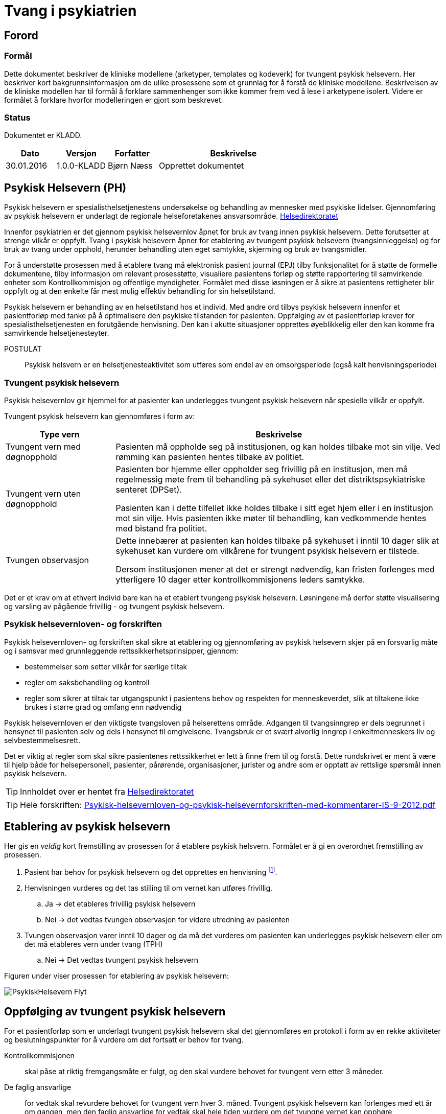 = Tvang i psykiatrien 
:imagesdir: images

[preface]
== Forord 

=== Formål 
Dette dokumentet beskriver de kliniske modellene (arketyper, templates og kodeverk) for tvungent psykisk helsevern. Her beskriver kort bakgrunnsinformasjon om de ulike prosessene som et grunnlag for å forstå de kliniske modellene. Beskrivelsen av de kliniske modellen har til formål å forklare sammenhenger som ikke kommer frem ved å lese i arketypene isolert. Videre er formålet å forklare hvorfor modelleringen er gjort som beskrevet. 

=== Status 
Dokumentet er KLADD.

[cols="1,1,1,3",options="header"]
|====
|Dato | Versjon | Forfatter | Beskrivelse 

|30.01.2016|1.0.0-KLADD |Bjørn Næss 
| Opprettet dokumentet 
|====

== Psykisk Helsevern (PH)

Psykisk helsevern er spesialisthelsetjenestens undersøkelse og behandling av mennesker med psykiske lidelser. Gjennomføring av psykisk helsevern er underlagt de regionale helseforetakenes ansvarsområde.
https://helsedirektoratet.no/folkehelse/psykisk-helse-og-rus/psykisk-helsevern[Helsedirektoratet]

Innenfor psykiatrien er det gjennom psykisk helsevernlov åpnet for bruk av tvang innen psykisk helsevern. Dette forutsetter at strenge vilkår er oppfylt. Tvang i psykisk helsevern åpner for etablering av tvungent psykisk helsevern (tvangsinnleggelse) og for bruk av tvang under opphold, herunder behandling uten eget samtykke, skjerming og bruk av tvangsmidler.

For å understøtte prosessen med å etablere tvang må elektronisk pasient journal (EPJ) tilby funksjonalitet for å støtte de formelle dokumentene, tilby informasjon om relevant prosesstøtte, visualiere pasientens forløp og støtte rapportering til samvirkende enheter som Kontrollkommisjon og offentlige myndigheter. Formålet med disse løsningen er å sikre at pasientens rettigheter blir oppfylt og at den enkelte får mest mulig effektiv behandling for sin helsetilstand. 

Psykisk helsevern er behandling av en helsetilstand hos et individ. Med andre ord tilbys psykisk helsevern innenfor et pasientforløp med tanke på å optimalisere den psykiske tilstanden for pasienten. Oppfølging av et pasientforløp krever for spesialisthelsetjenesten en forutgående henvisning. Den kan i akutte situasjoner opprettes øyeblikkelig eller den kan komme fra samvirkende helsetjenesteyter. 


POSTULAT :: Psykisk helsvern er en helsetjenesteaktivitet som utføres som endel av en omsorgsperiode (også kalt henvisningsperiode) 

=== Tvungent psykisk helsevern 
Psykisk helsevernlov gir hjemmel for at pasienter kan underlegges tvungent psykisk helsevern når spesielle vilkår er oppfylt. 

Tvungent psykisk helsevern kan gjennomføres i form av: 
[cols="1,3", options="header"]
|====
|Type vern | Beskrivelse 

| Tvungent vern med døgnopphold
a|Pasienten må oppholde seg på institusjonen, og kan holdes tilbake mot sin vilje. Ved rømming kan pasienten hentes tilbake av politiet.

| Tvungent vern uten døgnopphold 
a| Pasienten bor hjemme eller oppholder seg frivillig på en institusjon, men må regelmessig møte frem til behandling på sykehuset eller det distriktspsykiatriske senteret (DPSet).

Pasienten kan i dette tilfellet ikke holdes tilbake i sitt eget hjem eller i en institusjon mot sin vilje. Hvis pasienten ikke møter til behandling, kan vedkommende hentes med bistand fra politiet.

| Tvungen observasjon 
a| Dette innebærer at pasienten kan holdes tilbake på sykehuset i inntil 10 dager slik at sykehuset kan vurdere om vilkårene for tvungent psykisk helsevern er tilstede.

Dersom institusjonen mener at det er strengt nødvendig, kan fristen forlenges med ytterligere 10 dager etter kontrollkommisjonens leders samtykke.

|====

Det er et krav om at ethvert individ bare kan ha et etablert tvungeng psykisk helsevern. Løsningene må derfor støtte visualisering og varsling av pågående frivillig - og tvungent psykisk helsevern. 

=== Psykisk helsevernloven- og forskriften 
Psykisk helsevernloven- og forskriften skal sikre at etablering og gjennomføring av psykisk helsevern skjer på en forsvarlig måte og i samsvar med grunnleggende rettssikkerhetsprinsipper, gjennom:

* bestemmelser som setter vilkår for særlige tiltak
* regler om saksbehandling og kontroll
* regler som sikrer at tiltak tar utgangspunkt i pasientens behov og respekten for menneskeverdet, slik at tiltakene ikke brukes i større grad og omfang enn nødvendig

Psykisk helsevernloven er den viktigste tvangsloven på helserettens område. 
Adgangen til tvangsinngrep er dels begrunnet i hensynet til pasienten selv og dels i hensynet til omgivelsene. Tvangsbruk er et svært alvorlig inngrep i enkeltmenneskers liv og selvbestemmelsesrett.

Det er viktig at regler som skal sikre pasientenes rettssikkerhet er lett å finne frem til og forstå. Dette rundskrivet er ment å være til hjelp både for helsepersonell, pasienter, pårørende, organisasjoner, jurister og andre som er opptatt av rettslige spørsmål innen psykisk helsevern. 

TIP: Innholdet over er hentet fra https://helsedirektoratet.no/publikasjoner/psykisk-helsevernloven-og-psykisk-helsevernforskriften-med-kommentarer[Helsedirektoratet]

TIP: Hele forskriften: https://helsedirektoratet.no/Lists/Publikasjoner/Attachments/422/Psykisk-helsevernloven-og-psykisk-helsevernforskriften-med-kommentarer-IS-9-2012.pdf[Psykisk-helsevernloven-og-psykisk-helsevernforskriften-med-kommentarer-IS-9-2012.pdf]

[[ETABLERING_TPH]]
== Etablering av psykisk helsevern 
Her gis en _veldig_ kort fremstilling av prosessen for å etablere psykisk helsvern. Formålet er å gi en overordnet fremstilling av prosessen. 

. Pasient har behov for psykisk helsevern og det opprettes en henvisning footnote:[Kan oppprettes i primærhelsetjenesten eller som øyeblikkelig henvisning ved akutte tilstander]. 
. Henvisningen vurderes og det tas stilling til om vernet kan utføres frivillig. 
.. Ja -> det etableres frivillig psykisk helsevern 
.. Nei -> det vedtas tvungen observasjon for videre utredning av pasienten 
. Tvungen observasjon varer inntil 10 dager og da må det vurderes om pasienten kan underlegges psykisk helsevern eller om det må etableres vern under tvang (TPH)
.. Nei -> Det vedtas tvungent psykisk helsevern 


Figuren under viser prosessen for etablering av psykisk helsevern: 

image::PsykiskHelsevern-Flyt.png[]


[[OPPF_TPH]]
== Oppfølging av tvungent psykisk helsevern 
For et pasientforløp som er underlagt tvungent psykisk helsevern skal det gjennomføres en protokoll i form av en rekke aktiviteter og beslutningspunkter for å vurdere om det fortsatt er behov for tvang. 

Kontrollkommisjonen:: skal påse at riktig fremgangsmåte er fulgt, og den skal vurdere behovet for tvungent vern etter 3 måneder. 

De faglig ansvarlige:: for vedtak skal revurdere behovet for tvungent vern hver 3. måned. Tvungent psykisk helsevern kan forlenges med ett år om gangen, men den faglig ansvarlige for vedtak skal hele tiden vurdere om det tvungne vernet kan opphøre

Det er med andre ord to parallelle prosesser knyttet til vurderingen av behovet for tvungent vern. Hver prosess har ulike ansvarlige: 

* Kontrollkommisjonen 
** Vurdere behov for tvungent vern etter 3 måneder 
* Faglig ansvarlige 
** Faglig ansvarlige for vedtak skal revurdere behovet for tvungent vern hver 3 måned 
** Tvungent vern kan forlenges med ett år om gangen 


Bildet under illustrerer aktivitetene og beslutningspunktene i denne prosessen. 

image:Vedtak_Modell_KontrollUS_AKTIVITET.png[]

Syklusen innenfor ett år blir dermed: 

[cols="^1,^1,2,3",options="header"]
|=== 
2+|Periode (mnd) <| Ansvarlig | Hendelse 
| 0| 3  | Kontrollkommisjon | Vurdere behovet for tvungent vern
|0| 3  | Faglig ansvarlige | Revurdere behovet for tvungen vern 
|3| 6  | Faglig ansvarlige | Revurdere behovet for tvungen vern 
|6| 9  | Faglig ansvarlige | Revurdere behovet for tvungen vern 
| 9|12 | Faglig ansvarlige | Forlenge tvungent vern (ved behov) 
|===

=== Klinisk modellering openEHR 
I <<OPPF_TPH>> er beskrevet aktiviter og beslutningspunkt for oppfølging av tvungent psykisk helsevern. Disse aktivitetene er en klinisk prosess. Denne prosessen pågår innenfor ett kalenderår og har 5 subprosesser fordelt på 2 ulike roller. 

Den beskrevne prosessen modelleres som *openEHR-EHR-INSTRUCTION.follow_up.v1* med 5 aktiviteter. Oppfølging av hver prosess gjøres som hendelsesregistrering innenfor hver aktivitet ved bruk av *openEHR-EHR-ACTION.follow_up.v1*. 

==== Start av prosessen: openEHR-EHR-INSTRUCTION.follow_up.v1
Iverksettelse av oppfølfinges aktivitene gjøres med følgende registrering i pasientens journal: 

* openEHR-EHR-INSTRUCTION.follow_up.v1
** Activity 1: Kontrollkommisjonens vurdering etter 3 MND 
** Activity 2: Faglige ansvarliges revurdering innen 3 MND 
** Activity 3: Faglig ansvarliges revurdering innen 6 MND 
** Activity 4: Faglig ansvarlige revurdering innen 9 MND 
** Activity 5: Faglige ansvarliges forlengelse innen 12 MND 

I det en bruker (rolle som faglig ansvarlig) godkjenner en slik registreringen i journalen startes det 5 parallelle prosesser som kan visualiseres og følges opp i EPJ. 

Hver ACTIVITY i  _follow_up_ er definert i en egen arketype kalt *openEHR-EHR-ITEM_TREE.follow_up.v1*. Tabellen under lister opp elementer med tilhørende beskrivelse for denne strukturen. 

[cols="1,3", options="header"]
|==== 
|Element | Beskrivelse 
|Tjeneste | Kodet verdi for tjensten som skal utføres. Se <<DIPS-TPH-PROCESS>>
|Detaljer | Detaljer om tjenesten 
|Avtalens dato/tid | Det definerte tidspunkt om det er satt opp time for oppfølgingen
|Utløpsdato | CLUSTER - velg en av elementene under
|Utløper dato | Datoen hvor bestillingen utløper. Oppfølgingen skal være startet og sluttført før denne dato 
|Utløper innenfor | Angir et intervall hvor tjenesten skal utføres. Tolkes som startes etter nedre intervall og må være avsluttet innen øvre intervall. 
|====

Konkret registrering for 3 mnds kontroll. Mer at t~TPH~ er tidspunktet hvor perioden med tvungent psykisk vern ble etablert. 

[cols="1,3,3", options="header"]
|==== 
|Element | Verdi | Beskrivelse 
|Tjeneste 
|DIPS-TPH-PROCESS::FU3MND::3 MND revurdering av behovet for TPH
| Angir at dette er kontroll etter 3 mnd 

|Detaljer 
| <valgfritt > 
|Valgfri beskrivelse detaljer som gjelder dette forløpet 


|Utløper innenfor 
| (t~TPH~ + 3MND ) < t <  ( t~TPH~ + 3MND )
|3 MND kontroll MÅ være utført innen den tredje månende av perioden med tvungent psykisk vern 
|====




==== Hendelseregistrering: openEHR-EHR-ACTION.follow_up.v1
For å følge opp  aktivitetene knyttet til revurdering av behovet for TPH gjøres det hendelsesregistreringer i journalen. Disse registreringene benytter arketypen  *openEHR-EHR-ACTION.follow_up.v1*.

Tabellen under viser de ulike prosesstrinn for ACTION arketypen. footnote:[Direkte kopiert fra arketyper.no]
[cols="1,3,^1",options="header"]
|====
|Prosesstrinn | Beskrivelse | Ny tilstand
|Planlagt tjeneste
|Det er planlagt at det skal gjennomføres revurdering av behovet for tvungent psykisk vern, men ingen tid er fastsatt
| planned

|Tjeneste utsatt
|Revurdering av TPH er utsatt
| postponed

|Tjeneste avlyst
|Revurdering av TPH er avlyst og ble aldri påbegynt. 
| cancelled

|Avtale er planlagt
|Tidspunkt for revurdering av behovet for TPH er fastsatt. 
| scheduled

|Tjeneste utført
|Revurdering av behovet for TPH er utført. 
| active

|Tjeneste ikke utført
|Revurdering av behovet for TPH var planlagt, men ble ikke utført. 
| active

|Tjeneste utsatt
|Revurdering av behovet for TPH er utsatt, men tjenesten er ikke fullført og det er intensjon at den skal gjennomføres innenfor fastsatt tidsintervall. 
| suspended

|Tjeneste avsluttet
|Revurdering av behovet for TPH er avsluttet uten at tjenesten ble fullført. 
| aborted

|Henvisning utløpt
|Tidspunktet for revurdering av TPH er utløpt og tjenesten er IKKE gjennomført. 
| aborted

|Tjeneste fullført
|Alle aktiviteter og formelle oppføring knyttet til tjenesten er fullført. 
| completed

|====



== Terminology 
Her er en sammenstilling av kodeverkene som benyttes for tvungent vern. 

=== Spesifikke kodeverk 
Kodeverkene i dette avsnittet er spesifikke koder som benyttes i DIPS Arena for å følge opp prosessene knyttet til vedtak. 

[[DIPS-TPH-PROCESS]]
==== Prosesskoder for oppfølging av TPH 
Dette er koder som benyttes for å følge opp prosessene for revurdering av behovet for tvungent psykisk (helse)vern. Det er en kode for hver av de 5 aktivitene definert over. 
[source]
----
DIPS-TPH-PROCESS::KK3MND::Kontrollkomiteens vurdering av behovet for TPH (innen 3 MND)
DIPS-TPH-PROCESS::FU3MND::3 MND revurdering av behovet for TPH 
DIPS-TPH-PROCESS::FU6MND::6 MND revurdering av behovet for TPH 
DIPS-TPH-PROCESS::FU9MND::9 MND revurdering av behovet for TPH 
DIPS-TPH-PROCESS::FU12MND::12 MND revurdering av behovet for TPH 
----

NOTE: 12 MND revurderingen er også en vurdering av om behovet for TPH er tilstede slik at vedtaksperioden skal forlentes med ytterligere 12 MND. 

=== Volven
I det følgende avsnittet listes opp noen av de offisielle kodeverkene som gjelder for tvungent psykisk vern. 

==== Vedtak etter psykisk helsevernloven (OID=9275)
Dette kodeverket rommer alle vedtak som kan fattes i hehnhold til loven om psykisk helsevern. 

OID:: 2.16.578.1.12.4.1.1-9275

[cols="^1,3",options="header"]
|====
|Kode | Beskrivelse 
|B11|Undersøkelse uten eget samtykke
|B21|Vedtak om behandling med legemidler uten eget samtykke.
|B31|Vedtak om ernæring uten eget samtykke.
|B32|Vedtak om ernæring uten eget samtykke kombinert med annen behandlingsform.
|B99|Vedtak om annen behandlingsform.
|E31|Vedtak om overføring til annen institusjon
|E32|Vedtak om overføring til annen tvangsform
|O11|Vedtak om tvungen observasjon med døgnopphold
|O12|Vedtak om tvungen observasjon uten døgnopphold
|O31|Vedtak om opphør av tvungen observasjon
|O51|Vedtak om å ikke etablere tvungen observasjon
|P11|Vedtak om TPH med døgnopphold
|P12|Vedtak om TPH uten døgnopphold
|P31|Vedtak om opphør av tvungent psykisk helsevern
|P52|Vedtak om å ikke etablere psykisk helsevern
|S11|Vedtak om skjerming av mindre inngripende karakter, jf. psykisk helsevernloven § 4 3 annet ledd første punktum.
|S21|Vedtak om at pasienten overføres til skjermet enhet eller liknende som innebærer en betydelig endring av vedkommendes omgivelser eller bevegelsesfrihet, jf. psykisk helsevernloven § 4 3 annet ledd annet punktum.
|T11|Vedtak om bruk av mekaniske tvangsmidler som hindrer pasientens bevegelsesfrihet: Belter/remmer.
|T12|Vedtak om bruk av mekaniske tvangsmidler som hindrer pasientens bevegelsesfrihet: Skadeforebyggende spesialklær.
|T21|Vedtak om kortvarig anbringelse bak låst eller stengt dør uten personale til stede.
|T31|Vedtak om enkeltstående bruk av korttidsvirkende legemidler i beroligende eller bedøvende hensikt.
|T41|Vedtak om kortvarig fastholding.
|V41|Vedtak om innskrenket forbindelse med omverdenen
|V42|Vedtak om åpning og kontroll av post
|V43|Vedtak om undersøkelse av rom og eiendeler og/eller kroppsvisitasjon
|V44|Vedtak om beslag og eventuell tilintetgjørelse
|V45|Vedtak om urinprøve
|V46|Vedtak om undersøkelse av pasientens person, rom og eiendeler
|V47|Vedtak om kroppslig undersøkelse
|V48|Vedtak om innskrenkninger i pasientens forbindelse med omverdenen
|V49|Vedtak om nattelåsing av pasientrom
|====

WARNING: Er teksten feil i B11? Det står _Undersøkelse uten eget samtykke_. Det avviker fra de andre - som har prefixet *Vedtak om*

==== Vedtak i det psykiske helsevernet som innebærer bruk av tvang - TPH (OID=9281)
Kode som angir hvilken type vedtak dette er. 

Merk 1:: Kode for vedtakstype skal settes automatisk der denne er entydig gitt av den hjemmel som registreres. 

Merk 2:: Tilsvarende dataelement inngår i alle typer EPJ dokument som omhandler vedtak i det psykiske helsevernet som innebærer bruk av tvang. Tillatte verdier for disse dataelementene er alltid en delmengde av kodeverk 9275 Vedtak i det psykiske helsevernet som innebærer bruk av tvang. Årsaken til at en gruppe dataelement inngår i en rekke typer EPJ dokument, er et behov for å kunne sammenstille disse opplysningene på tvers av dokumenttypene. 

Merk 3:: Dette dataelementet skal ikke vises på skjerm ved registrering eller framvising av dokumentet, da opplysningene likevel vil framgå av dokumentet.

[source]
----
2.16.578.1.12.4.1.1-9281::P11::Vedtak om TPH med døgnopphold
2.16.578.1.12.4.1.1-9281::P12::Vedtak om TPH uten døgnopphold
----

==== Vedtak i det psykiske helsevernet som innebærer bruk av tvang - etablering tvungen observasjon (OID=9278) 

Kode som angir hvilken type vedtak dette er. 

Merk 1:: Kode for vedtakstype skal settes automatisk der denne er entydig gitt av den hjemmel som registreres. 

Merk 2:: Tilsvarende dataelement inngår i alle typer EPJ dokument som omhandler vedtak i det psykiske helsevernet som innebærer bruk av tvang. Tillatte verdier for disse dataelementene er alltid en delmengde av kodeverk 9275 Vedtak i det psykiske helsevernet som innebærer bruk av tvang. Årsaken til at en gruppe dataelement inngår i en rekke typer EPJ dokument, er et behov for å kunne sammenstille disse opplysningene på tvers av dokumenttypene. 

Merk 3:: Dette dataelementet skal ikke vises på skjerm ved registrering eller framvising av dokumentet, da opplysningene likevel vil framgå av dokumentet.

[source]
----
2.16.578.1.12.4.1.1-9278::O11::Vedtak om tvungen observasjon med døgnopphold
2.16.578.1.12.4.1.1-9278::O12::Vedtak om tvungen observasjon uten døgnopphold
----

==== Type tvang (OID = 8435)

Dette kodeverket inneholder koder som beskriver type tvang som er anvendt.

[source]
----
2.16.578.1.12.4.1.1-8435::1::Skjerming med vedtak - inntil 2 uker (jf §4-3)
2.16.578.1.12.4.1.1-8435::2::Innskrenket forbindelse med omverdenen - inntil 14 dager (jf §4-5 annet ledd)
2.16.578.1.12.4.1.1-8435::3::Undersøkelse av rom, eiendeler, samt kroppsvisitasjon (jf §4-6)
2.16.578.1.12.4.1.1-8435::4::Beslag (jf §4-7)
2.16.578.1.12.4.1.1-8435::5::Mekaniske tvangsmidler - ikke under 16 år (jf §4-8a)
2.16.578.1.12.4.1.1-8435::6::Innelåsing uten personale til stede - ikke under 16 år (jf §4-8b)
2.16.578.1.12.4.1.1-8435::7::Bruk av enkeltstående korttidsvirkende legemiddel (jf §4-8c)
2.16.578.1.12.4.1.1-8435::8::Tvangsbehandling med legemiddel (jf §4-4a)
2.16.578.1.12.4.1.1-8435::9::Annen tvangsbehandling (jf §4-4)
2.16.578.1.12.4.1.1-8435::10::Skjerming uten vedtak - inntil 24 timer (jf §4-3)
2.16.578.1.12.4.1.1-8435::11::Urinundersøkelse (jf §4-7a annet ledd)
2.16.578.1.12.4.1.1-8435::12::Kortvarig fastholding (jf §4-8d)
2.16.578.1.12.4.1.1-8435::13::Ernæring uten eget samtykke (jf §4-4b)
2.16.578.1.12.4.1.1-8435::14::Overføring (jf §4-10)
----